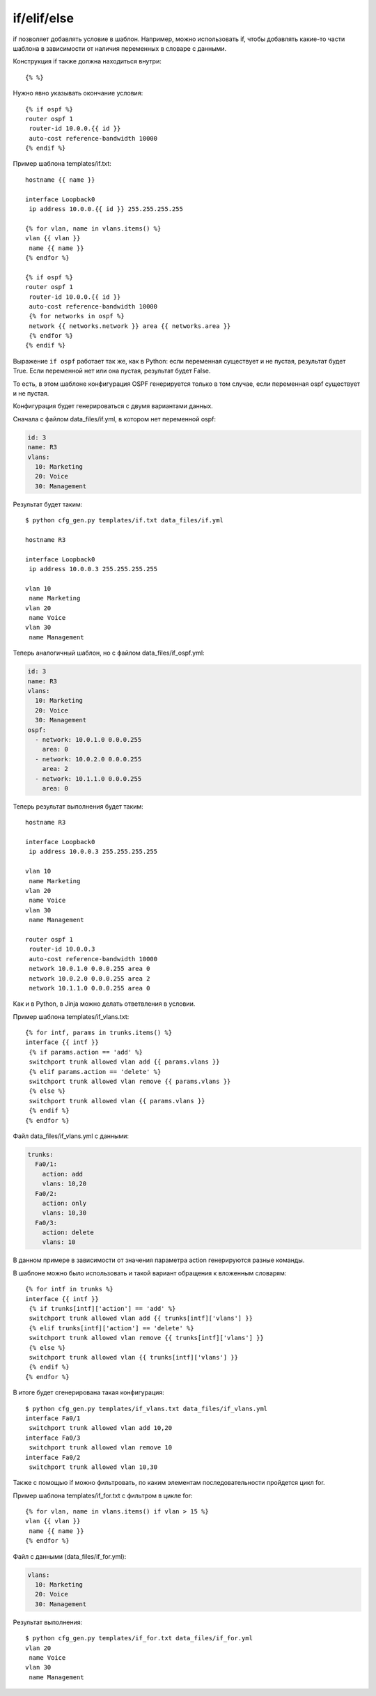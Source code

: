 if/elif/else
------------

if позволяет добавлять условие в шаблон. Например, можно использовать
if, чтобы добавлять какие-то части шаблона в зависимости от наличия
переменных в словаре с данными.

Конструкция if также должна находиться внутри:

::

    {% %}

Нужно явно указывать окончание условия:

::

    {% if ospf %}
    router ospf 1
     router-id 10.0.0.{{ id }}
     auto-cost reference-bandwidth 10000
    {% endif %}

Пример шаблона templates/if.txt:

::

    hostname {{ name }}

    interface Loopback0
     ip address 10.0.0.{{ id }} 255.255.255.255

    {% for vlan, name in vlans.items() %}
    vlan {{ vlan }}
     name {{ name }}
    {% endfor %}

    {% if ospf %}
    router ospf 1
     router-id 10.0.0.{{ id }}
     auto-cost reference-bandwidth 10000
     {% for networks in ospf %}
     network {{ networks.network }} area {{ networks.area }}
     {% endfor %}
    {% endif %}

Выражение ``if ospf`` работает так же, как в Python: если переменная
существует и не пустая, результат будет True. Если переменной нет или
она пустая, результат будет False.

То есть, в этом шаблоне конфигурация OSPF генерируется только в том
случае, если переменная ospf существует и не пустая.

Конфигурация будет генерироваться с двумя вариантами данных.

Сначала с файлом data\_files/if.yml, в котором нет переменной ospf:

.. code:: yml

    id: 3
    name: R3
    vlans:
      10: Marketing
      20: Voice
      30: Management

Результат будет таким:

::

    $ python cfg_gen.py templates/if.txt data_files/if.yml

    hostname R3

    interface Loopback0
     ip address 10.0.0.3 255.255.255.255

    vlan 10
     name Marketing
    vlan 20
     name Voice
    vlan 30
     name Management

Теперь аналогичный шаблон, но с файлом data\_files/if\_ospf.yml:

.. code:: yml

    id: 3
    name: R3
    vlans:
      10: Marketing
      20: Voice
      30: Management
    ospf:
      - network: 10.0.1.0 0.0.0.255
        area: 0
      - network: 10.0.2.0 0.0.0.255
        area: 2
      - network: 10.1.1.0 0.0.0.255
        area: 0

Теперь результат выполнения будет таким:

::

    hostname R3

    interface Loopback0
     ip address 10.0.0.3 255.255.255.255

    vlan 10
     name Marketing
    vlan 20
     name Voice
    vlan 30
     name Management

    router ospf 1
     router-id 10.0.0.3
     auto-cost reference-bandwidth 10000
     network 10.0.1.0 0.0.0.255 area 0
     network 10.0.2.0 0.0.0.255 area 2
     network 10.1.1.0 0.0.0.255 area 0

Как и в Python, в Jinja можно делать ответвления в условии.

Пример шаблона templates/if\_vlans.txt:

::

    {% for intf, params in trunks.items() %}
    interface {{ intf }}
     {% if params.action == 'add' %}
     switchport trunk allowed vlan add {{ params.vlans }}
     {% elif params.action == 'delete' %}
     switchport trunk allowed vlan remove {{ params.vlans }}
     {% else %}
     switchport trunk allowed vlan {{ params.vlans }}
     {% endif %}
    {% endfor %}

Файл data\_files/if\_vlans.yml с данными:

.. code:: yml

    trunks:
      Fa0/1:
        action: add
        vlans: 10,20
      Fa0/2:
        action: only
        vlans: 10,30
      Fa0/3:
        action: delete
        vlans: 10

В данном примере в зависимости от значения параметра action генерируются
разные команды.

В шаблоне можно было использовать и такой вариант обращения к вложенным
словарям:

::

    {% for intf in trunks %}
    interface {{ intf }}
     {% if trunks[intf]['action'] == 'add' %}
     switchport trunk allowed vlan add {{ trunks[intf]['vlans'] }}
     {% elif trunks[intf]['action'] == 'delete' %}
     switchport trunk allowed vlan remove {{ trunks[intf]['vlans'] }}
     {% else %}
     switchport trunk allowed vlan {{ trunks[intf]['vlans'] }}
     {% endif %}
    {% endfor %}

В итоге будет сгенерирована такая конфигурация:

::

    $ python cfg_gen.py templates/if_vlans.txt data_files/if_vlans.yml
    interface Fa0/1
     switchport trunk allowed vlan add 10,20
    interface Fa0/3
     switchport trunk allowed vlan remove 10
    interface Fa0/2
     switchport trunk allowed vlan 10,30

Также с помощью if можно фильтровать, по каким элементам
последовательности пройдется цикл for.

Пример шаблона templates/if\_for.txt с фильтром в цикле for:

::

    {% for vlan, name in vlans.items() if vlan > 15 %}
    vlan {{ vlan }}
     name {{ name }}
    {% endfor %}

Файл с данными (data\_files/if\_for.yml):

.. code:: yml

    vlans:
      10: Marketing
      20: Voice
      30: Management

Результат выполнения:

::

    $ python cfg_gen.py templates/if_for.txt data_files/if_for.yml
    vlan 20
     name Voice
    vlan 30
     name Management

